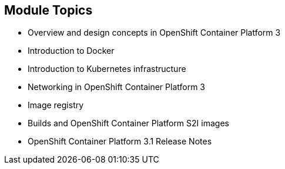 == Module Topics

* Overview and design concepts in OpenShift Container Platform 3
* Introduction to Docker
* Introduction to Kubernetes infrastructure
* Networking in OpenShift Container Platform 3
* Image registry
* Builds and OpenShift Container Platform S2I images
* OpenShift Container Platform  3.1 Release Notes

ifdef::showscript[]

=== Transcript

Welcome to module two of the OpenShift Container Platform Implementation course.

This module covers the following topics:

* Overview and design concepts in OpenShift Container Platform version 3,
 including the OpenShift stack, how OpenShift works, standards, important
  projects, and how the
various components work together

* An introduction to Docker, including the difference between containers and
VMs and Docker components and capabilities

* An introduction to Kubernetes infrastructure, covering features and concepts.

* An overview of networking in OpenShift Container Platform 3

* A description of the image registry, including the integrated OpenShift
Container Platform registry and third-party registries

* A discussion of builds and OpenShift Container Platform S2I images, including what an
 S2I build is and reasons to use it

* A description of the new features in OpenShift Container Platform 3.1

endif::showscript[]
